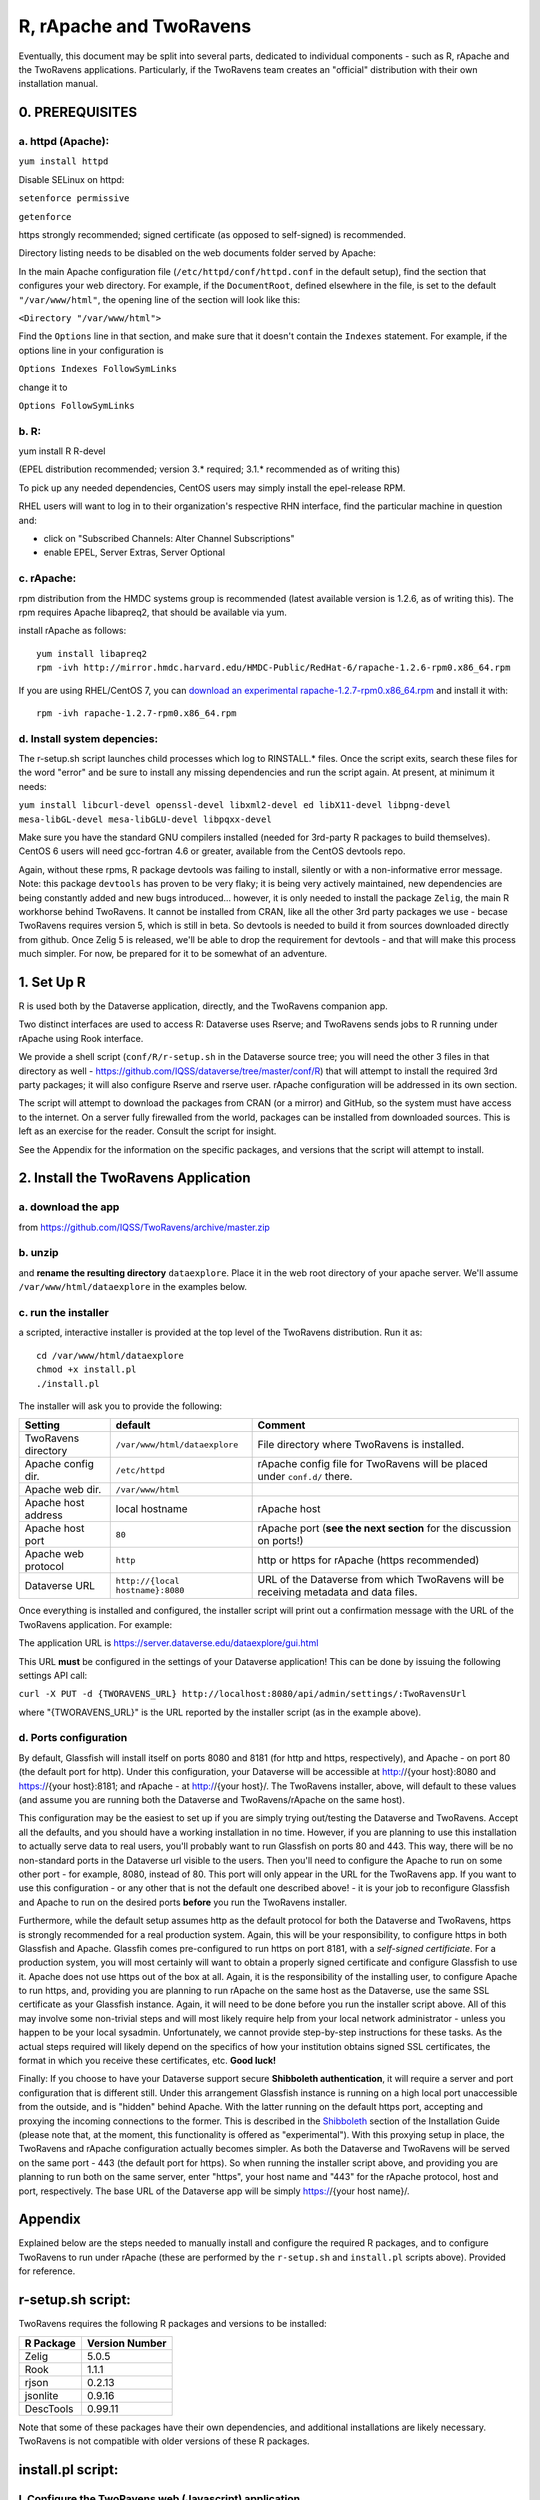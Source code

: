 ================================
R, rApache and TwoRavens
================================

Eventually, this document may be split into several parts, dedicated to individual components - 
such as R, rApache and the TwoRavens applications. Particularly, if the TwoRavens team creates an "official" distribution with their own installation manual. 

0. PREREQUISITES
+++++++++++++++

a. httpd (Apache): 
------------------

``yum install httpd``

Disable SELinux on httpd: 

``setenforce permissive``

``getenforce``

https strongly recommended; signed certificate (as opposed to self-signed) is recommended. 

Directory listing needs to be disabled on the web documents folder served by Apache: 

In the main Apache configuration file (``/etc/httpd/conf/httpd.conf`` in the default setup), find the section that configures your web directory. For example, if the ``DocumentRoot``, defined elsewhere in the file, is set to the default ``"/var/www/html"``, the opening line of the section will look like this:

``<Directory "/var/www/html">`` 

Find the ``Options`` line in that section, and make sure that it doesn't contain the ``Indexes`` statement. 
For example, if the options line in your configuration is 

``Options Indexes FollowSymLinks``

change it to 

``Options FollowSymLinks``

b. R:
-----

yum install R R-devel

(EPEL distribution recommended; version 3.* required; 3.1.* recommended as of writing this)

To pick up any needed dependencies, CentOS users may simply install the epel-release RPM.

RHEL users will want to log in to their organization's respective RHN interface, find the particular machine in question and:

• click on "Subscribed Channels: Alter Channel Subscriptions"
• enable EPEL, Server Extras, Server Optional

c. rApache: 
-----------

rpm distribution from the HMDC systems group is recommended (latest available version is 1.2.6, as of writing this). The rpm requires Apache libapreq2, that should be available via yum. 

install rApache as follows:: 

	yum install libapreq2
	rpm -ivh http://mirror.hmdc.harvard.edu/HMDC-Public/RedHat-6/rapache-1.2.6-rpm0.x86_64.rpm

If you are using RHEL/CentOS 7, you can `download an experimental rapache-1.2.7-rpm0.x86_64.rpm <../_static/installation/files/home/rpmbuild/rpmbuild/RPMS/x86_64/rapache-1.2.7-rpm0.x86_64.rpm>`_ and install it with::

	rpm -ivh rapache-1.2.7-rpm0.x86_64.rpm

d. Install system depencies:
----------------------------

The r-setup.sh script launches child processes which log to RINSTALL.* files. Once the script exits, search these files for the word "error" and be sure to install any missing dependencies and run the script again. At present, at minimum it needs:

``yum install libcurl-devel openssl-devel libxml2-devel ed libX11-devel libpng-devel mesa-libGL-devel mesa-libGLU-devel libpqxx-devel``

Make sure you have the standard GNU compilers installed (needed for 3rd-party R packages to build themselves). CentOS 6 users will need gcc-fortran 4.6 or greater, available from the CentOS devtools repo. 

Again, without these rpms, R package devtools was failing to install, silently or with a non-informative error message. 
Note: this package ``devtools`` has proven to be very flaky; it is being very actively maintained, new dependencies are being constantly added and new bugs introduced... however, it is only needed to install the package ``Zelig``, the main R workhorse behind TwoRavens. It cannot be installed from CRAN, like all the other 3rd party packages we use - becase TwoRavens requires version 5, which is still in beta. So devtools is needed to build it from sources downloaded directly from github. Once Zelig 5 is released, we'll be able to drop the requirement for devtools - and that will make this process much simpler. For now, be prepared for it to be somewhat of an adventure. 


1. Set Up R
+++++++++++

R is used both by the Dataverse application, directly, and the TwoRavens companion app.

Two distinct interfaces are used to access R: Dataverse uses Rserve; and TwoRavens sends jobs to R running under rApache using Rook interface. 

We provide a shell script (``conf/R/r-setup.sh`` in the Dataverse source tree; you will need the other 3 files in that directory as well - `https://github.com/IQSS/dataverse/tree/master/conf/R <https://github.com/IQSS/dataverse/tree/master/conf/R>`__) that will attempt to install the required 3rd party packages; it will also configure Rserve and rserve user. rApache configuration will be addressed in its own section.

The script will attempt to download the packages from CRAN (or a mirror) and GitHub, so the system must have access to the internet. On a server fully firewalled from the world, packages can be installed from downloaded sources. This is left as an exercise for the reader. Consult the script for insight.

See the Appendix for the information on the specific packages, and versions that the script will attempt to install. 

2. Install the TwoRavens Application
++++++++++++++++++++++++++++++++++++

a. download the app 
-------------------

from
https://github.com/IQSS/TwoRavens/archive/master.zip

b. unzip 
--------

and **rename the resulting directory** ``dataexplore``.
Place it in the web root directory of your apache server. We'll assume ``/var/www/html/dataexplore`` in the examples below. 

c. run the installer
--------------------

a scripted, interactive installer is provided at the top level of the TwoRavens 
distribution. Run it as::

   cd /var/www/html/dataexplore
   chmod +x install.pl
   ./install.pl

The installer will ask you to provide the following:

===================  ================================    ===========  
Setting              default                             Comment
===================  ================================    ===========  
TwoRavens directory  ``/var/www/html/dataexplore``       File directory where TwoRavens is installed.
Apache config dir.   ``/etc/httpd``                      rApache config file for TwoRavens will be placed under ``conf.d/`` there.
Apache web dir.      ``/var/www/html``
Apache host address  local hostname                      rApache host
Apache host port     ``80``                              rApache port (**see the next section** for the discussion on ports!)
Apache web protocol  ``http``                            http or https for rApache (https recommended)
Dataverse URL        ``http://{local hostname}:8080``    URL of the Dataverse from which TwoRavens will be receiving metadata and data files.
===================  ================================    =========== 


Once everything is installed and configured, the installer script will print out a confirmation message with the URL of the TwoRavens application. For example: 

The application URL is 
https://server.dataverse.edu/dataexplore/gui.html

This URL **must** be configured in the settings of your Dataverse application!
This can be done by issuing the following settings API call: 

``curl -X PUT -d {TWORAVENS_URL} http://localhost:8080/api/admin/settings/:TwoRavensUrl``

where "{TWORAVENS_URL}" is the URL reported by the installer script (as in the example above).

d. Ports configuration
-----------------------

By default, Glassfish will install itself on ports 8080 and 8181 (for http and https, respectively), and Apache - on port 80 (the default port for http). Under this configuration, your Dataverse will be accessible at http://{your host}:8080 and https://{your host}:8181; and rApache - at http://{your host}/. The TwoRavens installer, above, will default to these values (and assume you are running both the Dataverse and TwoRavens/rApache on the same host). 

This configuration may be the easiest to set up if you are simply trying out/testing the Dataverse and TwoRavens. Accept all the defaults, and you should have a working installation in no time. However, if you are planning to use this installation to actually serve data to real users, you'll probably want to run Glassfish on ports 80 and 443. This way, there will be no non-standard ports in the Dataverse url visible to the users. Then you'll need to configure the Apache to run on some other port - for example, 8080, instead of 80. This port will only appear in the URL for the TwoRavens app. If you want to use this configuration - or any other that is not the default one described above! - it is your job to reconfigure Glassfish and Apache to run on the desired ports **before** you run the TwoRavens installer. 

Furthermore, while the default setup assumes http as the default protocol for both the Dataverse and TwoRavens, https is strongly recommended for a real production system. Again, this will be your responsibility, to configure https in both Glassfish and Apache. Glassfih comes pre-configured to run https on port 8181, with a *self-signed certificiate*. For a production system, you will most certainly will want to obtain a properly signed certificate and configure Glassfish to use it. Apache does not use https out of the box at all. Again, it is the responsibility of the installing user, to configure Apache to run https, and, providing you are planning to run rApache on the same host as the Dataverse, use the same SSL certificate as your Glassfish instance. Again, it will need to be done before you run the installer script above. All of this may involve some non-trivial steps and will most likely require help from your local network administrator - unless you happen to be your local sysadmin. Unfortunately, we cannot provide step-by-step instructions for these tasks. As the actual steps required will likely depend on the specifics of how your institution obtains signed SSL certificates, the format in which you receive these certificates, etc. **Good luck!**

Finally: If you choose to have your Dataverse support secure
**Shibboleth authentication**, it will require a server and port
configuration that is different still. Under this arrangement
Glassfish instance is running on a high local port unaccessible from
the outside, and is "hidden" behind Apache. With the latter running on
the default https port, accepting and proxying the incoming
connections to the former. This is described in the `Shibboleth <shibboleth.html>`_
section of the Installation Guide (please note that, at the moment,
this functionality is offered as "experimental"). With this proxying
setup in place, the TwoRavens and rApache configuration actually
becomes simpler. As both the Dataverse and TwoRavens will be served on
the same port - 443 (the default port for https). So when running the
installer script above, and providing you are planning to run both on
the same server, enter "https", your host name and "443" for the
rApache protocol, host and port, respectively. The base URL of the
Dataverse app will be simply https://{your host name}/.


Appendix
++++++++

Explained below are the steps needed to manually install and configure the required R packages, and to configure TwoRavens to run under rApache (these are performed by the ``r-setup.sh`` and ``install.pl`` scripts above).  Provided for reference. 

r-setup.sh script:
++++++++++++++++++

TwoRavens requires the following R packages and versions to be installed:

=============== ================
R Package       Version Number
=============== ================
Zelig           5.0.5
Rook            1.1.1
rjson           0.2.13
jsonlite        0.9.16
DescTools       0.99.11
=============== ================

Note that some of these packages have their own dependencies, and additional installations are likely necessary. TwoRavens is not compatible with older versions of these R packages.

install.pl script:
++++++++++++++++++

I. Configure the TwoRavens web (Javascript) application.
-------------------------------------------------------

Edit the file ``/var/www/html/dataexplore/app_ddi.js``.

find and edit the following 3 lines:

1. ``var production=false;``

   and change it to ``true``;

2. ``hostname="localhost:8080";``

   so that it points to the dataverse app, from which TwoRavens will be obtaining the metadata and data files. (don't forget to change 8080 to the correct port number!)

   and

3. ``var rappURL = "http://0.0.0.0:8000/custom/";``

   set this to the URL of your rApache server, i.e.

   ``"https://<rapacheserver>:<rapacheport>/custom/";``

II. Configure the R applications to run under rApache
-----------------------------------------------------

rApache is a loadable httpd module that provides a link between Apache and R. 
When you installed the rApache rpm, under 0., it placed the module in the Apache library directory and added a configuration entry to the config file (``/etc/httpd/conf/httpd.conf``). 

Now we need to configure rApache to serve several R "mini-apps", from the R sources provided with TwoRavens. 

a. Edit the following files:
****************************
in ``dataexplore/rook``:

``rookdata.R, rookzelig.R, rooksubset.R, rooktransform.R, rookselector.R, rooksource.R``

and replace *every* instance of ``production<-FALSE`` line with ``production<-TRUE``.
 
(yeah, that's why we provide that installer script...)

b. Edit dataexplore/rook/rooksource.R
*****************************************


and change the following line: 

``setwd("/usr/local/glassfish4/glassfish/domains/domain1/docroot/dataexplore/rook")``

to 

``setwd("/var/www/html/dataexplore/rook")``

(or your dataexplore directory, if different from the above)

c. Edit the following lines in dataexplore/rook/rookutils.R: 
************************************************************

``url <- paste("https://demo.dataverse.org/custom/preprocess_dir/preprocessSubset_",sessionid,".txt",sep="")``

and 

``imageVector[[qicount]]<<-paste("https://dataverse-demo.iq.harvard.edu/custom/pic_dir/", mysessionid,"_",mymodelcount,qicount,".png", sep = "")``

and change the URL to reflect the correct location of your rApache instance - make sure that the protocol and the port number are correct too, not just the host name!

d. Add the following lines to /etc/httpd/conf/httpd.conf: 
*********************************************************
(This configuration is now supplied in its own config file ``tworavens-rapache.conf``, it can be dropped into the Apache's ``/etc/httpd/conf.d``. Again, the scripted installer will do this for you automatically.)

.. code-block:: none

   RSourceOnStartup "/var/www/html/dataexplore/rook/rooksource.R"
   <Location /custom/zeligapp>
      SetHandler r-handler
      RFileEval /var/www/html/dataexplore/rook/rookzelig.R:Rook::Server$call(zelig.app)
   </Location>
   <Location /custom/subsetapp>
      SetHandler r-handler
      RFileEval /var/www/html/dataexplore/rook/rooksubset.R:Rook::Server$call(subset.app)
   </Location>
   <Location /custom/transformapp>
      SetHandler r-handler
      RFileEval /var/www/html/dataexplore/rook/rooktransform.R:Rook::Server$call(transform.app)
   </Location>
   <Location /custom/dataapp>
      SetHandler r-handler
      RFileEval /var/www/html/dataexplore/rook/rookdata.R:Rook::Server$call(data.app)
   </Location>

e. Create the following directories and chown them user apache: 
***************************************************************


.. code-block:: none

   mkdir --parents /var/www/html/custom/pic_dir
   
   mkdir --parents /var/www/html/custom/preprocess_dir
   
   mkdir --parents /var/www/html/custom/log_dir

   chown -R apache.apache /var/www/html/custom

f. chown the dataexplore directory 
**********************************
to user apache: 

``chown -R apache /var/www/html/dataexplore``

g. restart httpd
****************


``service httpd restart``


